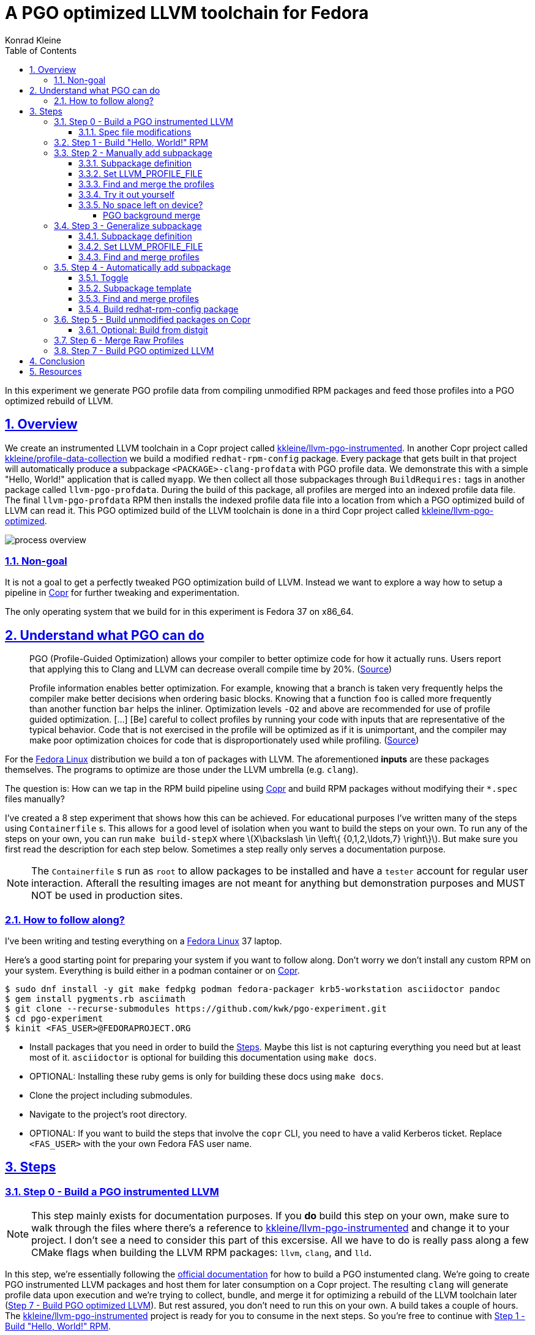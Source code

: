 = A PGO optimized LLVM toolchain for Fedora
Konrad Kleine;
:toc: macro
:toclevels: 5
:showtitle:
:experimental:
:sectnums:
:stem:
:sectlinks:
:listing-caption: Listing
:sectanchors:
// :icons: font
:source-highlighter: pygments
:homepage: https://github.com/kwk/pgo-experiment
:link-copr: https://copr.fedorainfracloud.org/[Copr]
:link-fedora: https://getfedora.org/[Fedora Linux]
:link-llvm-pgo-instrumented: https://copr.fedorainfracloud.org/coprs/kkleine/llvm-pgo-instrumented/[kkleine/llvm-pgo-instrumented]
:link-profile-data-collection: https://copr.fedorainfracloud.org/coprs/kkleine/llvm-pgo-instrumented/[kkleine/profile-data-collection]
:link-llvm-pgo-optimized: https://copr.fedorainfracloud.org/coprs/kkleine/llvm-pgo-instrumented/[kkleine/llvm-pgo-optimized]
:link-llvm-pgo-documentation: link:https://llvm.org/docs/HowToBuildWithPGO.html#building-clang-with-pgo[official documentation]
:link-build-conditional: link:https://rpm-software-management.github.io/rpm/manual/conditionalbuilds.html[build-conditional]

toc::[]
In this experiment we generate PGO profile data from compiling
unmodified RPM packages and feed those profiles into a PGO optimized
rebuild of LLVM.

[[_overview]]
== Overview

We create an instrumented LLVM toolchain in a Copr project called
https://copr.fedorainfracloud.org/coprs/kkleine/llvm-pgo-instrumented/[kkleine/llvm-pgo-instrumented].
In another Copr project called
https://copr.fedorainfracloud.org/coprs/kkleine/llvm-pgo-instrumented/[kkleine/profile-data-collection]
we build a modified `redhat-rpm-config` package. Every package that gets
built in that project will automatically produce a subpackage
`<PACKAGE>-clang-profdata` with PGO profile data. We demonstrate this
with a simple "Hello, World!" application that is called `myapp`. We
then collect all those subpackages through `BuildRequires:` tags in
another package called `llvm-pgo-profdata`. During the build of this
package, all profiles are merged into an indexed profile data file. The
final `llvm-pgo-profdata` RPM then installs the indexed profile data
file into a location from which a PGO optimized build of LLVM can read
it. This PGO optimized build of the LLVM toolchain is done in a third
Copr project called
https://copr.fedorainfracloud.org/coprs/kkleine/llvm-pgo-instrumented/[kkleine/llvm-pgo-optimized].

image:process-overview.png[process overview]

[[_non_goal]]
=== Non-goal

It is not a goal to get a perfectly tweaked PGO optimization build of
LLVM. Instead we want to explore a way how to setup a pipeline in
https://copr.fedorainfracloud.org/[Copr] for further tweaking and
experimentation.

The only operating system that we build for in this experiment is Fedora
37 on x86_64.

[[_understand_what_pgo_can_do]]
== Understand what PGO can do

____
PGO (Profile-Guided Optimization) allows your compiler to better
optimize code for how it actually runs. Users report that applying this
to Clang and LLVM can decrease overall compile time by 20%.
(https://llvm.org/docs/HowToBuildWithPGO.html#introduction[Source])
____

____
Profile information enables better optimization. For example, knowing
that a branch is taken very frequently helps the compiler make better
decisions when ordering basic blocks. Knowing that a function `foo` is
called more frequently than another function `bar` helps the inliner.
Optimization levels `-O2` and above are recommended for use of profile
guided optimization. […​] [Be] careful to collect profiles by running
your code with inputs that are representative of the typical behavior.
Code that is not exercised in the profile will be optimized as if it is
unimportant, and the compiler may make poor optimization choices for
code that is disproportionately used while profiling.
(https://clang.llvm.org/docs/UsersManual.html#profile-guided-optimization[Source])
____

For the https://getfedora.org/[Fedora Linux] distribution we build a ton
of packages with LLVM. The aforementioned *inputs* are these packages
themselves. The programs to optimize are those under the LLVM umbrella
(e.g. `clang`).

The question is: How can we tap in the RPM build pipeline using
https://copr.fedorainfracloud.org/[Copr] and build RPM packages without
modifying their `*.spec` files manually?

I’ve created a 8 step experiment that shows how this can be achieved.
For educational purposes I’ve written many of the steps using
`Containerfile` s. This allows for a good level of isolation when you
want to build the steps on your own. To run any of the steps on your
own, you can run `make build-stepX` where
latexmath:[$X\backslash \in \left\{ {0,1,2,\ldots,7} \right\}$]. But
make sure you first read the description for each step below. Sometimes
a step really only serves a documentation purpose.

[NOTE]
====
The `Containerfile` s run as `root` to allow packages to be installed
and have a `tester` account for regular user interaction. Afterall the
resulting images are not meant for anything but demonstration purposes
and MUST NOT be used in production sites.
====

[[_how_to_follow_along]]
=== How to follow along?

I’ve been writing and testing everything on a
https://getfedora.org/[Fedora Linux] 37 laptop.

Here’s a good starting point for preparing your system if you want to
follow along. Don’t worry we don’t install any custom RPM on your
system. Everything is build either in a podman container or on
https://copr.fedorainfracloud.org/[Copr].

[source,console]
----
$ sudo dnf install -y git make fedpkg podman fedora-packager krb5-workstation asciidoctor pandoc 
$ gem install pygments.rb asciimath 
$ git clone --recurse-submodules https://github.com/kwk/pgo-experiment.git 
$ cd pgo-experiment 
$ kinit <FAS_USER>@FEDORAPROJECT.ORG 
----

* Install packages that you need in order to build the
link:#steps[Steps]. Maybe this list is not capturing everything you need
but at least most of it. `asciidoctor` is optional for building this
documentation using `make docs`.
* OPTIONAL: Installing these ruby gems is only for building these docs
using `make docs`.
* Clone the project including submodules.
* Navigate to the project’s root directory.
* OPTIONAL: If you want to build the steps that involve the `copr` CLI,
you need to have a valid Kerberos ticket. Replace `<FAS_USER>` with the
your own Fedora FAS user name.

== Steps

[[step0]]
=== Step 0 - Build a PGO instrumented LLVM

[NOTE]
====
This step mainly exists for documentation purposes. If you *do* build
this step on your own, make sure to walk through the files where there’s
a reference to
https://copr.fedorainfracloud.org/coprs/kkleine/llvm-pgo-instrumented/[kkleine/llvm-pgo-instrumented]
and change it to your project. I don’t see a need to consider this part
of this excersise. All we have to do is really pass along a few CMake
flags when building the LLVM RPM packages: `llvm`, `clang`, and `lld`.
====

In this step, we’re essentially following the
https://llvm.org/docs/HowToBuildWithPGO.html#building-clang-with-pgo[official
documentation] for how to build a PGO instumented clang. We’re going to
create PGO instrumented LLVM packages and host them for later
consumption on a Copr project. The resulting `clang` will generate
profile data upon execution and we’re trying to collect, bundle, and
merge it for optimizing a rebuild of the LLVM toolchain later
(link:#step7[Step 7 - Build PGO optimized LLVM]). But rest assured, you
don’t need to run this on your own. A build takes a couple of hours. The
https://copr.fedorainfracloud.org/coprs/kkleine/llvm-pgo-instrumented/[kkleine/llvm-pgo-instrumented]
project is ready for you to consume in the next steps. So you’re free to
continue with link:#step1[Step 1 - Build "Hello, World!" RPM].

[[_spec_file_modifications]]
==== Spec file modifications

I’ve set up `pgo-experiment` branches in each of the following package
repositories on the Fedora Source:

[arabic]
. https://src.fedoraproject.org/fork/kkleine/rpms/llvm/tree/pgo-experiment
. https://src.fedoraproject.org/fork/kkleine/rpms/clang/tree/pgo-experiment
. https://src.fedoraproject.org/fork/kkleine/rpms/lld/tree/pgo-experiment

In all of these repositries I’ve essentially done the same changes. At
first I’ve added a
https://rpm-software-management.github.io/rpm/manual/conditionalbuilds.html[build-conditional]
that is off by default:

*step0/llvm/llvm.spec*

[source,spec]
----
%bcond_with pgo_instrumented_build
%bcond_with pgo_optimized_build
----

As you can see, one is for building an instrumented package and one is
for building an optimized package. In link:#step7[Step 7 - Build PGO
optimized LLVM] we’re using the `pgo_optimized_build` but here we’re
only turning on `pgo_instrumented_build` in our `Makefile`:

*step0/Makefile*

[source,make]
----
.PHONY: create-copr-project
create-copr-project:
    -copr create --chroot fedora-37-x86_64 --unlisted-on-hp on $(copr_project)
    -copr modify --chroot fedora-37-x86_64 --unlisted-on-hp on $(copr_project)
    copr edit-chroot --rpmbuild-with pgo_instrumented_build  $(fas_user)/$(copr_project)/fedora-37-x86_64 
----

Another change I had to make was adding a build dependency on
`compiler-rt`:

*step0/llvm/llvm.spec*

[source,spec]
----
%if %{with pgo_instrumented_build}
BuildRequires: compiler-rt
%endif
----

[NOTE]
====
When building the monorepo all at once you probably don’t notice this
dependency right away.
====

Then we’re modifying the the CMake arguments according to the
https://llvm.org/docs/HowToBuildWithPGO.html#building-clang-with-pgo[official
documentation].

*step0/llvm/llvm.spec*

[source,spec]
----
%if %{with pgo_instrumented_build}
    -DLLVM_BUILD_INSTRUMENTED=IR \
    -DLLVM_BUILD_RUNTIME=No \
    -DLLVM_VP_COUNTERS_PER_SITE=8 \
%endif
----

[TIP]
====
There were a couple of errors that I ran into. One basically said:

____
`Error: LLVM Profile Warning: Unable to track new values: Running out of static counters. Consider using option -mllvm -vp-counters-per-site=<n> to allocate more value profile counters at compile time.`
____

As a solution I’ve added the `--vp-counters-per-site` option but this
resulted in a follow-up error:

____
`Error: clang (LLVM option parsing): for the --vp-counters-per-site option: may only occur zero or one times!`
____

The solution was to modify `vp-counters-per-site` option through
`LLVM_VP_COUNTERS_PER_SITE` instead of adding it, hence the
`-DLLVM_VP_COUNTERS_PER_SITE=8`.
====

To build this step, run `make build-step0`.

[[step1]]
=== Step 1 - Build "Hello, World!" RPM

In this step we set the foundation for our experiment.

We have a simple "Hello, World!" application that we build and package
as an RPM file.

[TIP]
====
This step does NOT depend on link:#step0[Step 0 - Build a PGO
instrumented LLVM]. So you should be good to just run
`make build-step1`.
====

The other steps build on this simple setup by first adding lines to the
RPM spec file that we later want to generalize and finally auto-generate
to come back to an unmodified spec file.

Let’s have a look at the link:step1/myapp/myapp.spec[specfile] first:

*step1/myapp/myapp.spec*

[source,spec]
----
# See https://docs.fedoraproject.org/en-US/packaging-guidelines/#_compiler_macros
%global toolchain clang

Name: myapp
Version: 1.0.0
Release: 1%{?dist}
Summary: A simple "Hello, World!" application.

License: Apache-2.0
URL: https://github.com/kwk/pgo-experiment
Source0: myapp-%{version}.tar.bz2

BuildRequires:  clang
BuildRequires:  cmake
BuildRequires:  git

%description
A simple "Hello, World!" application.

%prep
%autosetup -S git

%build
%cmake -DCMAKE_BUILD_TYPE=Release
%cmake_build

%install
%cmake_install

%check
test "`%{buildroot}/%{_bindir}/myapp`" = "Hello, World!"

%files
%license LICENSE
%{_bindir}/myapp

%changelog
* Wed Mar 1 2023 Konrad Kleine <kkleine@redhat.com> - 1.0.0-1
- Building step1
----

This is the most simple specfile I could come up with for a "Hello,
World!" application built with `clang`.

The link:step1/myapp/myapp.cpp[application code] itself is similarly
short and throughout this experiment we never change it:

*step1/myapp/myapp.cpp*

[source,cpp]
----
#include <iostream>

int main(int argc, char *argv[]) {
    std::cout << "Hello, World!" << std::endl;
    return 0;
}
----

In order to build the RPM we use standard tools like `fedpkg` from a
link:step1/myapp/Makefile[`step1/myapp/Makefile`]:

*step1/myapp/Makefile*

[source,make]
----
# Prepare variables
TMP = $(CURDIR)/tmp
VERSION = $(shell grep ^Version myapp.spec | sed 's/.* //')
PACKAGE = myapp-$(VERSION)
FILES = LICENSE myapp.cpp \
        myapp.spec CMakeLists.txt

.PHONY: source, tarball, rpm, srpm, clean

source:
    mkdir -p $(TMP)/SOURCES
    mkdir -p $(TMP)/$(PACKAGE)
    cp -a $(FILES) $(TMP)/$(PACKAGE)
tarball: source
    cd $(TMP) && tar vcfj ../$(PACKAGE).tar.bz2 $(PACKAGE)
rpm: tarball
    fedpkg --release f37 --name myapp local -- --noclean
srpm: tarball
    fedpkg --release f37 --name myapp srpm
clean:
    rm -rf $(TMP) $(PACKAGE)*
----

Within a link:step1/Containerfile[`Containerfile`] we’re calling
`make rpm` to build the `myapp-1.0.0-1.fc37.x86_64.rpm` RPM:

*step1/Containerfile*

[source,dockerfile]
----
FROM fedora:37
LABEL description="A basic specfile-to-RPM process demo"

# Install packages to build and package "myapp"
RUN dnf install -y cmake fedora-packager git clang

WORKDIR /root
RUN useradd --create-home tester
COPY entrypoint.sh /root/entrypoint.sh
COPY ./myapp /home/tester/myapp
RUN chown -Rfv  tester:tester /home/tester/myapp

USER root
ENTRYPOINT [ "/root/entrypoint.sh" ]
----

Once the build is done, we stay in the container (see `bash` in the
following shell script) and you have to manually exit it (e.g. using
[.keycombo]#Ctrl+d#). We do this to allow you to look around in the
build directories etc.

*step1/entrypoint.sh*

[source,shell]
----
#!/bin/bash

set -ex

# Build the app and always enter bash for further inspection
cd /home/tester/myapp
su -c "make rpm" tester || true

bash
----

When you build this step, the output should look like this:

[source,console]
----
[...]
Wrote: /home/tester/myapp/myapp-1.0.0-1.fc37.src.rpm
Wrote: /home/tester/myapp/x86_64/myapp-debugsource-1.0.0-1.fc37.x86_64.rpm
Wrote: /home/tester/myapp/x86_64/myapp-1.0.0-1.fc37.x86_64.rpm
Wrote: /home/tester/myapp/x86_64/myapp-debuginfo-1.0.0-1.fc37.x86_64.rpm
+ bash
[root@7cf29caa0097 myapp]#
----

[[step2]]
=== Step 2 - Manually add subpackage

In this step we manually add a `myapp-clang-pgo-profdata` subpackage
which contains PGO profile data from LLVM. This data is generated by
executing a PGO instrumented `clang` from the Copr repo
https://copr.fedorainfracloud.org/coprs/kkleine/llvm-pgo-instrumented/[kkleine/llvm-pgo-instrumented]
which we’ve built in link:#step0[Step 0 - Build a PGO instrumented
LLVM].

The only other changes from link:#step1[Step 1 - Build "Hello, World!"
RPM] to link:#step2[Step 2 - Manually add subpackage] are in the the
`Containerfile` were we add the PGO instrumented LLVM.

[source,dockerfile]
----
RUN dnf install -y 'dnf-command(copr)'
RUN dnf copr enable -y kkleine/llvm-pgo-instrumented
RUN sudo dnf install -y \
    llvm \
    clang
----

We also have to add the `inotify-tools` package because of a slightly
more advanced topic that we will cover at the end of this section:

[source,dockerfile]
----
RUN dnf install -y inotify-tools
----

[NOTE]
====
When we move all this to Copr we must add `inotify-tools` to the list of
packages that are available for each build without requiring this as a
`BuildRequires:` tag. The `copr edit-chroot` offers this option
specifically for these kinds of purposes: >
`--packages PACKAGES   space separated string of package names to be added to buildroot`
====

[[_subpackage_definition]]
==== Subpackage definition

We add the subpackage manually in step2/myapp/myapp.spec.

[source,spec]
----
%package -n myapp-clang-pgo-profdata

Summary: Indexed PGO profile data from myapp package

%description -n myapp-clang-pgo-profdata 
This package contains profiledata for clang that was generated while
compiling myapp. This can be used for doing Profile Guided Optimizations
(PGO) builds of clang.

%files -n myapp-clang-pgo-profdata
/usr/lib64/clang-pgo-profdata/myapp/myapp.clang.profdata
----

Notice that the added `myapp-clang-pgo-profdata` subpackage requires
this file `/usr/lib64/clang-pgo-profdata/myapp/myapp.clang.profdata`. It
is a file that we have to create manually by invoking the PGO
instrumented `clang`.

[[TMPDIR]]
==== Set LLVM_PROFILE_FILE

By specifying `export LLVM_PROFILE_FILE="%t/myapp.clang.%m.%p.profraw"`
we instruct `clang` to create a raw profile file for each invocation
under `TMPDIR` (see `%t` in
https://clang.llvm.org/docs/SourceBasedCodeCoverage.html#running-the-instrumented-program[the
docs]).

*step2/myapp/myapp.spec*

[source,spec]
----
#-----------------------------------------------------------------------
# We want the profile data to be written to specific files that will
# later land in the sub-package "myapp-clang-raw-pgo-profdata". See
# https://clang.llvm.org/docs/SourceBasedCodeCoverage.html#running-the-instrumented-program
export TMPDIR="%{_builddir}/raw-pgo-profdata"
mkdir -pv $TMPDIR
export LLVM_PROFILE_FILE="%t/myapp.clang.%m.%p.profraw"
----

[[find_and_merge_profiles]]
==== Find and merge the profiles

In the `%install` section of the specfile We then find all raw profiles
and merge them into the final `myapp.clang.profdata` under the buildroot
to be picked up by the `%files` section of the
`myapp-clang-pgo-profdata` subpackage:

*step2/myapp/myapp.spec*

[source,spec]
----
# llvm-profdata itself is instrumented and wants to write profile data itself,
# hence we need to specify an LLVM_PROFILE_FILE. Otherwise it tries to write
# to a non existing location coming from when llvm-profdata was built.
mkdir -pv %{buildroot}/usr/lib64/clang-pgo-profdata/myapp
export TMPDIR="/tmp"
export LLVM_PROFILE_FILE="%t/llvm-profdata.clang.%m.%p.profraw"
llvm-profdata merge \
  --compress-all-sections \
  --sparse \
  /tmp/myapp.clang.background.merge \
  $(find %{_builddir}/raw-pgo-profdata -type f -name '*.profraw') \
  -o %{buildroot}/usr/lib64/clang-pgo-profdata/myapp/myapp.clang.profdata
----

[[merge_for_smaller_profiles]]
[IMPORTANT]
====
Why not store the raw profiles? In the first incarnation of this
experiment I did store the raw profiles and I noticed that the final
`myapp-clang-pgo-profdata` RPM was 128MB in size. When we first merge
the profiles we get it down to ~900KB. I did a similar experiment for
the `retsnoop` project and there the effect was also very big: ~1,4GB
for raw profile data down to ~1,6MB for merged one.
====

[TIP]
====
You can call `llvm-profdata merge` on already merged profiles!
====

Now, you may ask why we make the changes to the spec file at all when I
promised that we get profile data from unmodified packages. The honest
answer is that I didn’t know how to do it when I started out this
experiment and I found the manual way much more easy to follow along
compared to presenting the solution right away. This way we make
transparent what needs to be generalized and automated.

In the next step we’re going to generalize the manual addition of the
subpackage before we remove it entirely from the spec file again.

[[_try_it_out_yourself]]
==== Try it out yourself

I encourage you to run this step yourself and follow along these steps
to get a feeling for what the profile data does provide.

[source,console]
----
$ make build-step2 
[...]
Wrote: /home/tester/myapp/myapp-1.0.0-2.fc37.src.rpm
Wrote: /home/tester/myapp/x86_64/myapp-debugsource-1.0.0-2.fc37.x86_64.rpm
Wrote: /home/tester/myapp/x86_64/myapp-1.0.0-2.fc37.x86_64.rpm
Wrote: /home/tester/myapp/x86_64/myapp-debuginfo-1.0.0-2.fc37.x86_64.rpm
Wrote: /home/tester/myapp/x86_64/myapp-clang-pgo-profdata-1.0.0-2.fc37.x86_64.rpm
[...]
# dnf install -y --disablerepo=* /home/tester/myapp/x86_64/myapp-clang-pgo-profdata-1.0.0-2.fc37.x86_64.rpm 
# llvm-profdata show --topn=10 /usr/lib64/clang-pgo-profdata/myapp/myapp.clang.profdata | c++filt 
Instrumentation level: IR  entry_first = 0
Total functions: 22243
Maximum function count: 156465725
Maximum internal block count: 25709548
Top 10 functions with the largest internal block counts:
  llvm::SmallVectorTemplateBase<unsigned int, true>::push_back(unsigned int), max count = 156465725
  llvm::BumpPtrAllocatorImpl<llvm::MallocAllocator, 4096ul, 4096ul, 128ul>::Allocate(unsigned long, llvm::Align), max count = 94266378
  llvm::hashing::detail::hash_combine_recursive_helper::hash_combine_recursive_helper(), max count = 36883602
  clang::SourceManager::getSLocEntryByID(int, bool*) const, max count = 34883434
  llvm::SmallPtrSetImplBase::insert_imp(void const*), max count = 29731602
  llvm::MVT::getVectorElementType() const, max count = 25709548
  llvm::SmallPtrSetImplBase::find_imp(void const*) const, max count = 16374270
  llvm::SmallVectorTemplateBase<llvm::cl::OptionCategory*, true>::push_back(llvm::cl::OptionCategory*), max count = 15480760
  llvm::cl::Option::Option(llvm::cl::NumOccurrencesFlag, llvm::cl::OptionHidden), max count = 15480760
  llvm::APInt::APInt(unsigned int, unsigned long, bool), max count = 11292172
----

* Build the step2 in a container and remain in the bash shell of that
container.
* Install the resulting merged PGO file right into the container.
* Show the top 10 hottest functions demangled by `c++filt`.

[CAUTION]
====
When experimenting with different templates I noticed that `%Nm`
(e.g.`%2m`) causes `counter overflow` messages. The reason for this was
discussed in
https://bugs.chromium.org/p/chromium/issues/detail?id=801362[this
thread]. That’s why I’ve switched to using `%p` instead of `%Nm` but I
wonder if this causes problems for multithreaded workloads. To recap,
this is what `%Nm` does in the `LLVM_PROFILE_FILE`:

____
`%Nm` expands out to the instrumented binary’s signature. When this
pattern is specified, the runtime creates a pool of `N\'` raw profiles
which are used for on-line profile merging. The runtime takes care of
selecting a raw profile from the pool, locking it, and updating it
before the program exits. If N is not specified (i.e the pattern is
“%m”), it’s assumed that N = 1. N must be between 1 and 9. The merge
pool specifier can only occur once per filename pattern.
(https://clang.llvm.org/docs/SourceBasedCodeCoverage.html#running-the-instrumented-program[Source])
____

Afterall, how can a function call be counted in a thread-safe manner?
Let’s suppose you have four threads that all call a specific function
`foo()` once. After merging the counters using `llvm-profdata merge` the
value is obviously `1+1+1+1=4`. But with `%2m` you get very weird
results.
====

[[_no_space_left_on_device]]
==== No space left on device?

The alert reader will probably already spotted the following in
link:#find_and_merge_profiles[Find and merge the profiles]:

*step2/myapp/myapp.spec*

[source,spec]
----
# llvm-profdata itself is instrumented and wants to write profile data itself,
# hence we need to specify an LLVM_PROFILE_FILE. Otherwise it tries to write
# to a non existing location coming from when llvm-profdata was built.
mkdir -pv %{buildroot}/usr/lib64/clang-pgo-profdata/myapp
export TMPDIR="/tmp"
export LLVM_PROFILE_FILE="%t/llvm-profdata.clang.%m.%p.profraw"
llvm-profdata merge \
  --compress-all-sections \
  --sparse \
  /tmp/myapp.clang.background.merge \
  $(find %{_builddir}/raw-pgo-profdata -type f -name '*.profraw') \
  -o %{buildroot}/usr/lib64/clang-pgo-profdata/myapp/myapp.clang.profdata
----

You may ask what `/tmp/myapp.clang.background.merge` is doing there and
where it comes from. In fact, this was a last minute addition to the
whole process. I agree that we don’t really need it for small packages
but the bigger a package gets, the more problematic disk space is going
to be. For example, when compiling the `chromium` project with an
instrumented LLVM toolchain, I ran into these error messages after 1
hour:

____
`LLVM Profile Error: Failed to write file "/builddir/build/BUILD/raw-pgo-profdata//chromium.clang.1970228969820616430_0.24617.profraw": No space left on device`
____

We already discussed link:#merge_for_smaller_profiles[here] that it is a
good idea to store the merged profiles instead of the raw ones in the
PGO subpackage that we’re trying to create.

We don’t have to wait until we merge the raw PGO profiles. Right now we
first create many of them in the `%build` section of an RPM spec file
and then we’re merging it in the '%install' section. This gap causes a
lot of disk space to usage that we can avoid by merging regularly in the
background.

To imporove this situation, we’re initiating a background merge script
right before we kick-off the build with `%cmake`.

*step2/myapp/myapp.spec*

[source,spec]
----
SHUTDOWN_FILE=%{_builddir}/raw-pgo-profdata/shutdown.txt
PID_FILE=/tmp/background-merge.pid
./pgo-background-merge.sh \
  -d $TMPDIR \
  -f /tmp/myapp.clang.background.merge \
  -p $PID_FILE \
  -x $SHUTDOWN_FILE &
----

Then, once build is done, we ask the background job to gracefully shut
down by writing to a *shutdown file*. Then we wait using `inotifywait`
until the background job’s PID (process ID) file is deleted.

*step2/myapp/myapp.spec*

[source,spec]
----
# Signal stop and wait for the PID file to be deleted to gracefully
# exit the background job.
echo '' > $SHUTDOWN_FILE;
[ -e $PID_FILE ] && inotifywait -e delete_self $PID_FILE || true;
----

Now, for the simple application in this experiment it might look like
overkill, but trust me, we need this for building bigger projects like
`chromium`.

[[_pgo_background_merge]]
===== PGO background merge

The background script itself waits for `close_write` events on
`*.profraw` files in a directory to be observed. It writes the filenames
into a batch file:

*step2/myapp/pgo-background-merge.sh*

[source,spec]
----
    # On every *.profraw file written to in the /tmp directory,
    # write an event line to list of files to process in a batch.
    inotifywait -q -m -o $batch_file -e close_write \
        --format '%f' \
        --include $files_regex \
        $observe_dir > /dev/null 2>&1 &
----

Once the batch size reaches the minimum size, we merge the profiles in
the batch file and delete them when we’re done. This saves disk space
when building large projects.

*step2/myapp/pgo-background-merge.sh*

[source,spec]
----
    # llvm-profdata itself is instrumented as well so we need to
    # tell it where to write its own profile data.
    # TODO(kwk): Eventually use this in the final merge?
    export TMPDIR=/tmp
    export LLVM_PROFILE_FILE="%t/llvm-profdata.tmp"
    pushd $observe_dir
    llvm-profdata merge \
        --compress-all-sections \
        --sparse \
        `[ -e $target_merge_file ] && echo "$target_merge_file"` \
        $(cat $batch_file_in_process) \
        -o $target_merge_file
    # IMPORTANT: Free up disk space!
    rm -fv $(cat $batch_file_in_process)
    popd
    rm -f $TMPDIR/llvm-profdata.tmp
----

[[step3]]
=== Step 3 - Generalize subpackage

In this step we generalize the `myapp-clang-pgo-profdata` subpackage
from step 2 to `%{name}-%{toolchain}-clang-pgo-profdata`.

The only changes from link:#step2[Step 2 - Manually add subpackage] to
link:#step3[Step 3 - Generalize subpackage] are in the
`myapp/myapp.spec` file:

[[_subpackage_definition_2]]
==== Subpackage definition

*step3/myapp/myapp.spec*

[source,spec]
----
%package -n %{name}-%{toolchain}-raw-pgo-profdata

Summary: Indexed PGO profile data from %{name} package

%description -n %{name}-%{toolchain}-raw-pgo-profdata 
This package contains profiledata for %{toolchain} that was generated while
compiling %{name}. This can be used for doing Profile Guided Optimizations
(PGO) builds of %{toolchain}.

%files -n %{name}-%{toolchain}-raw-pgo-profdata
%{_libdir}/%{toolchain}-pgo-profdata/%{name}/%{name}.%{toolchain}.profdata
----

[[_set_llvm_profile_file]]
==== Set LLVM_PROFILE_FILE

*step3/myapp/myapp.spec*

[source,spec]
----
export TMPDIR="%{_builddir}/raw-pgo-profdata"
mkdir -pv $TMPDIR
export LLVM_PROFILE_FILE="%t/%{name}.%{toolchain}.%m.%p.profraw"
----

[[_find_and_merge_profiles]]
==== Find and merge profiles

*step3/myapp/myapp.spec*

[source,spec]
----
# llvm-profdata itself is instrumented and wants to write profile data itself,
# hence we need to specify an LLVM_PROFILE_FILE. Otherwise it tries to write
# to a non existing location coming from when llvm-profdata was built.  
mkdir -pv %{buildroot}%{_libdir}/clang-pgo-profdata/myapp
export TMPDIR="/tmp"
export LLVM_PROFILE_FILE="%t/llvm-profdata.clang.%m.%p.profraw"
llvm-profdata merge \
  --compress-all-sections \
  --sparse \
  /tmp/%{name}.%{toolchain}.background.merge \
  $(find %{_builddir}/raw-pgo-profdata -type f -name '*.profraw') \
  -o %{buildroot}%{_libdir}/%{toolchain}-pgo-profdata/%{name}/%{name}.%{toolchain}.profdata
----

You should see that we’ve replaced all occurrences of `myapp` with the
RPM specfile macro `%{name}` and the word `clang` with the
`%{toolchain}` macro. That is essentially all we have to do now.

[NOTE]
====
You can specify `%global toolchain clang` to have your code compile with
clang and use all the right and sane defaults for compiler flags for
clang. See
https://docs.fedoraproject.org/en-US/packaging-guidelines/#_compiler_macros.
====

[[step4]]
=== Step 4 - Automatically add subpackage

In this step we use the `myapp` directory from `step1` that doesn’t
contain any information about the subpackage at all. And yet we’re still
gonna get our subpackage with profile data. We do this by patching,
compiling and installing another package that is always present on
Fedora: `redhat-rpm-config`. This package is the home of many useful
build-flags and macros but it also allows us to tap into the build
process by.

[[_toggle]]
==== Toggle

To toggle the profile generation on an off we have defined the
`%_toolchain_profile_subpackages`. It is on by default and to disable
the generation of profile subpackages you need to specify
`%global _toolchain_profile_subpackages %{nil}` this in your specfile.

*step4/redhat-rpm-config/macros*

[source,spec]
----
%_toolchain_profile_subpackages 1
----

[IMPORTANT]
====
Currently there’s no sanity checking of whether or not a package can
even produce PGO profiles. If there’s no compiler or the compiler is not
clang, my patch doesn’t work. But right now we don’t care so much about
this and consider it an optimization for later. I just wanted to let you
know.
====

[[_subpackage_template]]
==== Subpackage template

The subpackage can be generalized with the following template.

*step4/redhat-rpm-config/macros*

[source,spec]
----
# Generate profiledata packages for the compiler
%_toolchain_profile_subpackage_template \
%package -n %{name}-%{toolchain}-pgo-profdata \
Summary: Indexed PGO profile data from %{name} package \
%description -n %{name}-%{toolchain}-pgo-profdata \
This package contains profiledata for %{toolchain} that was generated while \
compiling %{name}. This can be used for doing Profile Guided Optimizations \
(PGO) builds of %{toolchain} \
%files -n %{name}-%{toolchain}-pgo-profdata \
%{_libdir}/%{toolchain}-pgo-profdata/%{name}/%{name}.%{toolchain}.profdata \
%{nil}
----

[[_find_and_merge_profiles_2]]
==== Find and merge profiles

The background merging is kicked off at the beginning of the `%build`
section and it is stopped at the end of the `%build` section.

*step4/redhat-rpm-config/macros*

[source,spec]
----
%__spec_build_pre %{___build_pre} \
  %{?_auto_set_build_flags:%{set_build_flags}} \
  %{?_generate_package_note_file} \
  [ 0%{_toolchain_profile_subpackages} > 0 ] \\\
    && %{_pgo_env} \\\
    && /usr/lib/rpm/redhat/pgo-background-merge.sh \\\
      -d %{_pgo_tmpdir} \\\
      -f %{_pgo_background_merge_target} \\\
      -p %{_pgo_pid_file} & \
# Overriding __spec_build_post macro from /usr/lib/rpm/macros
%__spec_build_post  \
  if [ 0%{_toolchain_profile_subpackages} > 0 ]\
  then\
      echo 'please exit' > %{_pgo_shutdown_file};\
      [ -e %{_pgo_pid_file} ] && inotifywait -e delete_self %{_pgo_pid_file} || true;\
  fi\
  %{___build_post}
----

We define some of the variables/macros here because they are used in
multiple places:

*step4/redhat-rpm-config/macros*

[source,spec]
----
# Auxilliary PGO profile to which the background job merges continously 
%_pgo_background_merge_target %{_builddir}/%{name}.%{toolchain}.background.merge

# Place where the background job stores its PID file
# %%_pgo_pid_file %{_builddir}/background-merge.pid
%_pgo_pid_file /tmp/background-merge.pid

# How to specify the LLVM_PROFILE_FILE
%_pgo_llvm_profile_file %t/%{name}.%{toolchain}.%m.%p.profraw

# Where to store all raw PGO profiles
%_pgo_tmpdir %{_builddir}/raw-pgo-profdata

%_pgo_shutdown_file %{_pgo_tmpdir}/background-merge.shutdown

# Use this before calling an instrumented LLVM binary.
%_pgo_env \\\
  TMPDIR='%{_pgo_tmpdir}' \\\
  && export TMPDIR \\\
  && mkdir -pv $TMPDIR \\\
  && LLVM_PROFILE_FILE='%{_pgo_llvm_profile_file}' \\\
  && export LLVM_PROFILE_FILE
----

We tap in the post-`%install` step to find and merge the profiles into
the buildroot location.

*step4/redhat-rpm-config/macros*

[source,spec]
----
%__merge_profdata %[ 0%{_toolchain_profile_subpackages} > 0 ? "\\\
  mkdir -pv %{buildroot}%{_libdir}/%{toolchain}-pgo-profdata/%{name} \\\
  && %{_pgo_env} \\\
  && llvm-profdata merge \\\
    --compress-all-sections \\\
    --sparse \\\
    %{_pgo_background_merge_target} \\\
    $(find %{_builddir}/raw-pgo-profdata -type f -name '*.profraw') \\\
    -o %{buildroot}%{_libdir}/%{toolchain}-pgo-profdata/%{name}/%{name}.%{toolchain}.profdata \\\
  " : "%{nil}" ]
%__os_install_post    \
    %{?__brp_ldconfig} \
    %{?__brp_compress} \
    %{!?__debug_package:\
    %{?__brp_strip} \
    %{?__brp_strip_comment_note} \
    } \
    %{?__brp_strip_lto} \
    %{?__brp_strip_static_archive} \
    %{?__brp_check_rpaths} \
    %{?__brp_mangle_shebangs} \
    %{?__brp_remove_la_files} \
    %{__os_install_post_python} \
    %{?_toolchain_profile_subpackages:%{?__merge_profdata}} \
%{nil}
----

[[_build_redhat_rpm_config_package]]
==== Build redhat-rpm-config package

In order to build the `redhat-rpm-config` we build the package using
`fedpkg local`. Then we can simply imstall the resulting RPM using
`dnf`:

*step4/entrypoint.sh*

[source,shell]
----
# Build and install our customized redhat-rpm-config
cd /root/redhat-rpm-config
fedpkg --release f37 local
sudo dnf install -y --disablerepo=* noarch/redhat-rpm-config-230-1.fc37.noarch.rpm
----

NOTICE: There’s no `step4/myapp` directory. This is because we copy it
from step1 in the top-level link:Makefile[`Makefile`]. This is supposed
to emphasize the point that we don’t modify the spec file:

*Makefile*

[source,make]
----
build-step4:
    rm -rf step4/myapp
    cp -rf step1/myapp step4/myapp
    podman build -t pgo-experiment-step4 ./step4
    podman run -it --rm pgo-experiment-step4
----

[[step5]]
=== Step 5 - Build unmodified packages on Copr

[NOTE]
====
You don’t need to run this step manually. It has already been run and
the results are in the Copr project
https://copr.fedorainfracloud.org/coprs/kkleine/llvm-pgo-instrumented/[kkleine/profile-data-collection].
====

Up until this point all of our experiments look promising but how can we
use Copr to build packages and produce `<PACKAGE>-clang-profdata`
packages automatically for us?

Copr will become the storage for our profile data subpackages with all
the rest of the regular packages.

After running this step using `make build-step5`, we’re gonna have a
project called:
https://copr.fedorainfracloud.org/coprs/kkleine/llvm-pgo-instrumented/[kkleine/profile-data-collection].

In that project, there will be the patched `redhat-rpm-config` package
and the `myapp` package with the additional subpackage inside:

image:profile-data-collection.png[profile data collection]

In order for the Copr project to use our PGO instrumented LLVM we’ve
made the repo available in the link:step5/Makefile[`step5/Makefile`]
using the `--repo` option:

*step5/Makefile*

[source,make]
----
.PHONY: create-copr-project
create-copr-project:
    -copr create --chroot fedora-37-x86_64 --unlisted-on-hp on --repo copr://$(fas_user)/llvm-pgo-instrumented $(copr_project)
    copr modify --chroot fedora-37-x86_64 --unlisted-on-hp on --repo copr://$(fas_user)/llvm-pgo-instrumented $(copr_project)
    copr edit-chroot --packages inotify-tools $(fas_user)/profile-data-collection/fedora-37-x86_64
----

Any package that will be built after `redhat-rpm-config` in the
https://copr.fedorainfracloud.org/coprs/kkleine/llvm-pgo-instrumented/[kkleine/profile-data-collection]
Copr project will automatically have a `<package>-clang-profdata`
subpackage that we can download in a later step to merge and feed it in
the final, optimized build of LLVM.

[[_optional_build_from_distgit]]
==== Optional: Build from distgit

If you want, you can build any project from Fedora’s distigt by doing

[source,console]
----
$ cd step5/
$ make distgit-<PACKAGE> 
----

* Replace `<PACKAGE>` with a real package name, e.g. `chromium`, or
`retsnoop`.

This is backed by this special target in the
link:step5/Makefile[`step5/Makefile`]:

*step5/Makefile*

[source,make]
----
# Build an arbitrary package from dist-git
distgit-%:
    $(eval package:=$(subst distgit-,,$@))
    -copr add-package-distgit \
        --name $(package) \
        --distgit fedora \
        --commit f37 \
        $(fas_user)/$(copr_project)
    copr edit-package-distgit \
        --name $(package) \
        --distgit fedora \
        --commit f37 \
        $(fas_user)/$(copr_project)
    copr build-package \
        --name $(package) \
        --timeout 172800 \
        --nowait \
        --chroot fedora-37-x86_64 \
        $(fas_user)/$(copr_project)
----

[NOTE]
====
You might wonder why we first add and then edit a package. This is
because we don’t know if the package has already been added before. And
to overwrite with the desired values we simply edit an added project
right away. So, nothing really special.
====

[[step6]]
=== Step 6 - Merge Raw Profiles

In order to optimize LLVM with the raw profile data that we’ve collected
before we need to make it available to the Copr build of LLVM and we
need to
https://llvm.org/docs/CommandGuide/llvm-profdata.html#profdata-merge[merge]
it using `llvm-profdata merge`.

____
[Merging] takes several profile data files generated by PGO
instrumentation and merges them together into a single indexed profile
data file.
(https://llvm.org/docs/CommandGuide/llvm-profdata.html#profdata-merge[Source])
____

The `<PACKAGE>-clang-profdata` packages that we’ve build so far are
installable standalone. When we build a PGO optimized version of LLVM we
add a `BuildRequires: myapp-clang-pgo-profdata` to the spec file of a
new package called `llvm-pgo-profdata`.

*step6/llvm-pgo-profdata/llvm-pgo-profdata.spec*

[source,spec]
----
BuildRequires: myapp-clang-pgo-profdata
BuildRequires: retsnoop-clang-pgo-profdata
BuildRequires: chromium-clang-pgo-profdata
----

The `%build` section of our `llvm-pgo-profdata` spec file merges the
profiles provided by the above `<PACKAGE>-clang-pgo-profdata` packages
to create a single PGO profile data file that we can later use for
building a PGO optimized LLVM toolchain.

*step6/llvm-pgo-profdata/llvm-pgo-profdata.spec*

[source,spec]
----
llvm-profdata merge \
      %{_libdir}/%{toolchain}-pgo-profdata/myapp/* \
      %{_libdir}/%{toolchain}-pgo-profdata/retsnoop/* \
      %{_libdir}/%{toolchain}-pgo-profdata/chromium/* \
      -output llvm-pgo.profdata
%files
%license LICENSE
%{_libdir}/%{toolchain}-pgo-profdata/llvm-pgo.profdata
----

[CAUTION]
====
The `llvm-pgo-profdata` package will be build on Copr in the
https://copr.fedorainfracloud.org/coprs/kkleine/llvm-pgo-instrumented/[kkleine/profile-data-collection]
project and as you may recall from earlier, we have our patched
`redhat-config-rpm` package living there as well. That means by default
the `llvm-pgo-profdata` is expected to output PGO profiles. In reality
it doesn’t do that and so we’re disabling the profile generation
manually:

*step6/llvm-pgo-profdata/llvm-pgo-profdata.spec*

[source,spec]
----
%global _toolchain_profile_subpackages %{nil}
----
====

In Fedora as well as RHEL and CentOS Stream we use a build mode called
"standalone-build". That means, we’re building each sub-project of LLVM
(e.g. `clang`, `llvm`, `lld`) with its own specfile. To avoid merging
the PGO profile data into an indexed profile data file more than once
we’re offloading the merge process into its own RPM. We call it
`llvm-pgo-profdata`.

[[step7]]
=== Step 7 - Build PGO optimized LLVM

This step is similar to link:#step0[Step 0 - Build a PGO instrumented
LLVM] in which we’ve build the PGO instrumented LLVM. Here we’re adding
a build requirement for `llvm-pgo-profdata`:

*step7/llvm/llvm.spec*

[source,spec]
----
%if %{with pgo_optimized_build}
BuildRequires: llvm-pgo-profdata
%endif
----

We then use the file
`%{_libdir}/%{toolchain}-pgo-profdata/llvm-pgo.profdata` provided by our
`llvm-prog-profdata` package as input to `LLVM_PROFDATA_FILE`:

*step7/llvm/llvm.spec*

[source,spec]
----
%if %{with pgo_optimized_build}
    -DLLVM_PROFDATA_FILE=%{_libdir}/%{toolchain}-pgo-profdata/llvm-pgo.profdata \
%endif
----

Together with the proper `--with pgo_optimized_build`
https://rpm-software-management.github.io/rpm/manual/conditionalbuilds.html[build-conditional],
we’re building the optimized `llvm`, `clang` and `lld` packages:

*step7/Makefile*

[source,make]
----
.PHONY: create-copr-project
create-copr-project:
    -copr create --chroot fedora-37-x86_64 --unlisted-on-hp on --repo copr://$(fas_user)/profile-data-collection $(copr_project)
    copr  modify --chroot fedora-37-x86_64 --unlisted-on-hp on --repo copr://$(fas_user)/profile-data-collection $(copr_project)
    copr edit-chroot --rpmbuild-with pgo_optimized_build $(copr_project)/fedora-37-x86_64
----

The resulting PGO optimized packages are available on
https://copr.fedorainfracloud.org/coprs/kkleine/llvm-pgo-instrumented/[kkleine/llvm-pgo-optimized].

[[_conclusion]]
== Conclusion

We’ve seen how we can gather PGO profile data from building unmodified
RPM packages and feed this data into a PGO-optimized recompilation of
LLVM.

The most tricky part for me was the background merge script. Building an
instrumented and optimized step was the most straight-forward part.

Next on our list is:

* Maybe move our additional code from `redhat-rpm-config` to some LLVM
subpackage.
* Add a build-condition to not have PGO generation on by default.
* Build for more architectures.
+
[NOTE]
====
By default we optimize for each individual architecture. We think that
this is good for now. The cases in which you want to cross-compile on
one architecture for another exists but are not considered here (for
now).
====
* Benchmark a PGO-optimized LLVM toolchain

I hope you liked this article and follow us exploring the possibilities
ahead of us! Don’t forget to leave a comment ;)

[[_resources]]
== Resources

Here’s a list of places to find out more about PGO and RPM Package
building.

* For building LLVM with PGO:
https://llvm.org/docs/HowToBuildWithPGO.html#building-clang-with-pgo
* PGO in general:
https://clang.llvm.org/docs/UsersManual.html#profile-guided-optimization
* `llvm-profdata`:
https://llvm.org/docs/CommandGuide/llvm-profdata.html#profdata-merge
* Source-based coverage:
https://clang.llvm.org/docs/SourceBasedCodeCoverage.html#running-the-instrumented-program

* Macros:
https://docs.fedoraproject.org/en-US/packaging-guidelines/RPMMacros/
